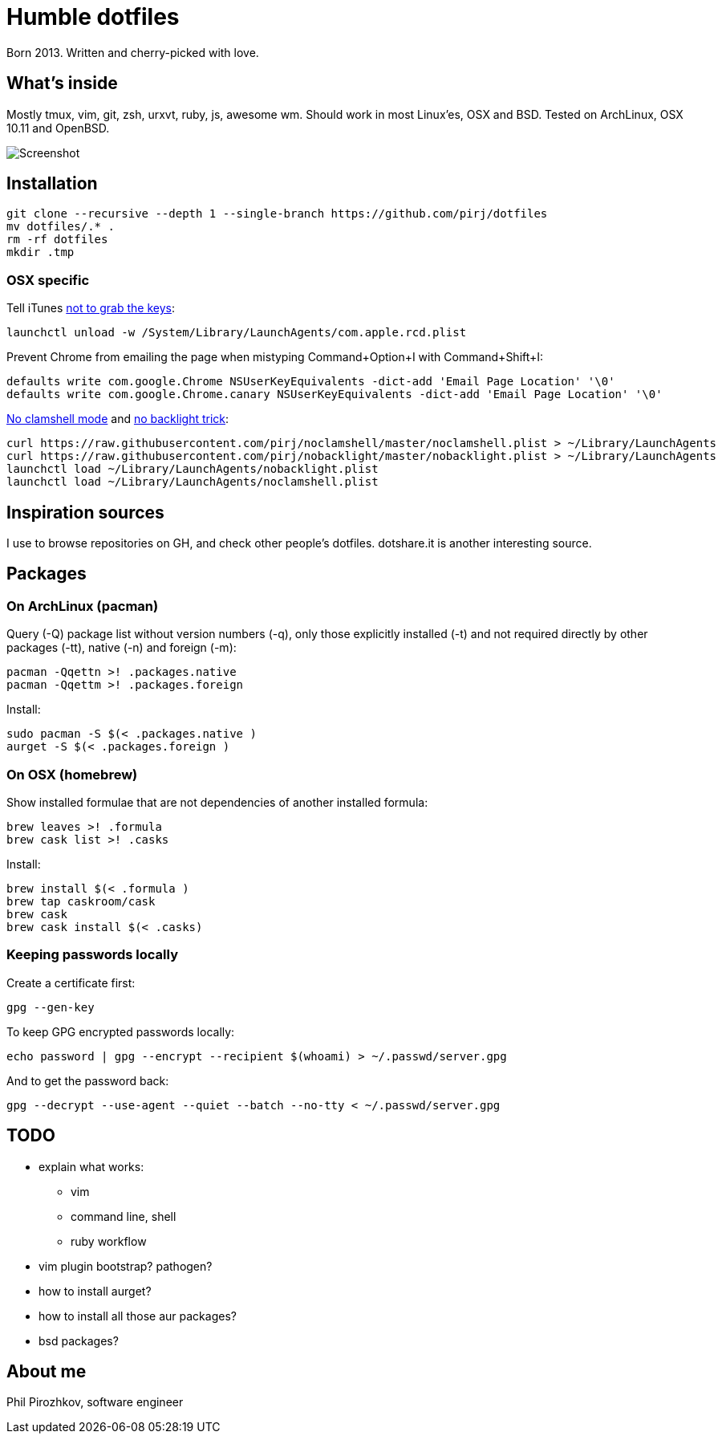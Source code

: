 = Humble dotfiles

Born 2013. Written and cherry-picked with love.

== What's inside

Mostly tmux, vim, git, zsh, urxvt, ruby, js, awesome wm.
Should work in most Linux'es, OSX and BSD. Tested on ArchLinux, OSX 10.11 and OpenBSD.

image::.config/screenshot.jpg[Screenshot]

== Installation

    git clone --recursive --depth 1 --single-branch https://github.com/pirj/dotfiles
    mv dotfiles/.* .
    rm -rf dotfiles
    mkdir .tmp

=== OSX specific

Tell iTunes http://superuser.com/questions/31925/what-can-i-do-to-stop-the-play-pause-button-from-opening-itunes/827710#827710[not to grab the keys]:

    launchctl unload -w /System/Library/LaunchAgents/com.apple.rcd.plist

Prevent Chrome from emailing the page when mistyping Command+Option+I with Command+Shift+I:

    defaults write com.google.Chrome NSUserKeyEquivalents -dict-add 'Email Page Location' '\0'
    defaults write com.google.Chrome.canary NSUserKeyEquivalents -dict-add 'Email Page Location' '\0'

https://github.com/pirj/noclamshell[No clamshell mode] and https://github.com/pirj/nobacklight[no backlight trick]:

    curl https://raw.githubusercontent.com/pirj/noclamshell/master/noclamshell.plist > ~/Library/LaunchAgents
    curl https://raw.githubusercontent.com/pirj/nobacklight/master/nobacklight.plist > ~/Library/LaunchAgents
    launchctl load ~/Library/LaunchAgents/nobacklight.plist
    launchctl load ~/Library/LaunchAgents/noclamshell.plist

== Inspiration sources

I use to browse repositories on GH, and check other people's dotfiles. dotshare.it is another interesting source.

== Packages

=== On ArchLinux (pacman)

Query (-Q) package list without version numbers (-q), only those explicitly installed (-t) and not required directly by other packages (-tt), native (-n) and foreign (-m):

    pacman -Qqettn >! .packages.native
    pacman -Qqettm >! .packages.foreign

Install:

    sudo pacman -S $(< .packages.native )
    aurget -S $(< .packages.foreign )

=== On OSX (homebrew)

Show installed formulae that are not dependencies of another installed formula:

    brew leaves >! .formula
    brew cask list >! .casks

Install:

    brew install $(< .formula )
    brew tap caskroom/cask
    brew cask
    brew cask install $(< .casks)

=== Keeping passwords locally

Create a certificate first:

    gpg --gen-key

To keep GPG encrypted passwords locally:

    echo password | gpg --encrypt --recipient $(whoami) > ~/.passwd/server.gpg

And to get the password back:

    gpg --decrypt --use-agent --quiet --batch --no-tty < ~/.passwd/server.gpg

== TODO

* explain what works:
** vim
** command line, shell
** ruby workflow
* vim plugin bootstrap? pathogen?
* how to install aurget?
* how to install all those aur packages?
* bsd packages?

== About me

Phil Pirozhkov, software engineer
